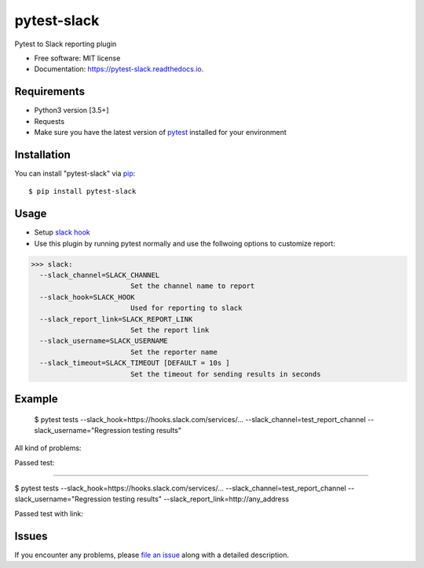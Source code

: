 =================
pytest-slack
=================

.. image:: https://img.shields.io/pypi/v/pytest-slack.svg
        :target: https://pypi.python.org/pypi/pytest-slack

.. image:: https://img.shields.io/travis/ArseniyAntonov/pytest-slack.svg
        :target: https://travis-ci.org/ArseniyAntonov/pytest-slack

.. image:: https://codecov.io/gh/ArseniyAntonov/pytest-slack/branch/master/graph/badge.svg
        :target: https://codecov.io/gh/ArseniyAntonov/pytest-slack        

.. image:: https://readthedocs.org/projects/pytest-slack/badge/?version=latest
        :target: https://pytest-slack.readthedocs.io/en/latest/?badge=latest
        :alt: Documentation Status

.. image:: https://pyup.io/repos/github/ArseniyAntonov/pytest-slack/shield.svg
        :target: https://pyup.io/repos/github/ArseniyAntonov/pytest-slack/
        :alt: Updates
     


Pytest to Slack reporting plugin


* Free software: MIT license
* Documentation: https://pytest-slack.readthedocs.io.


Requirements
------------

* Python3 version [3.5+]
* Requests
* Make sure you have the latest version of pytest_ installed for your environment


Installation
------------

You can install "pytest-slack" via `pip`_::

    $ pip install pytest-slack


Usage
-----
* Setup `slack hook`_
* Use this plugin by running pytest normally and use the follwoing options to customize report:


>>> slack:
  --slack_channel=SLACK_CHANNEL
                        Set the channel name to report
  --slack_hook=SLACK_HOOK
                        Used for reporting to slack
  --slack_report_link=SLACK_REPORT_LINK
                        Set the report link
  --slack_username=SLACK_USERNAME
                        Set the reporter name
  --slack_timeout=SLACK_TIMEOUT [DEFAULT = 10s ]
                        Set the timeout for sending results in seconds


Example
-------
    $ pytest tests --slack_hook=https://hooks.slack.com/services/... --slack_channel=test_report_channel --slack_username="Regression testing results"

All kind of problems:

.. image:: https://raw.githubusercontent.com/ArseniyAntonov/pytest-slack/master/img/failed.png

Passed test:

.. image:: https://raw.githubusercontent.com/ArseniyAntonov/pytest-slack/master/img/success.png


----

$ pytest tests --slack_hook=https://hooks.slack.com/services/... --slack_channel=test_report_channel --slack_username="Regression testing results"  --slack_report_link=http://any_address

Passed test with link:

.. image:: https://raw.githubusercontent.com/ArseniyAntonov/pytest-slack/master/img/success_link.png





Issues
------

If you encounter any problems, please `file an issue`_ along with a detailed description.

.. _`slack hook`: https://get.slack.help/hc/en-us/articles/115005265063-Incoming-WebHooks-for-Slack
.. _`file an issue`: https://github.com/arseniyantonov/pytest-slack/issues
.. _`pytest`: https://github.com/pytest-dev/pytest
.. _`tox`: https://tox.readthedocs.io/en/latest/
.. _`pip`: https://pypi.python.org/pypi/pip/
